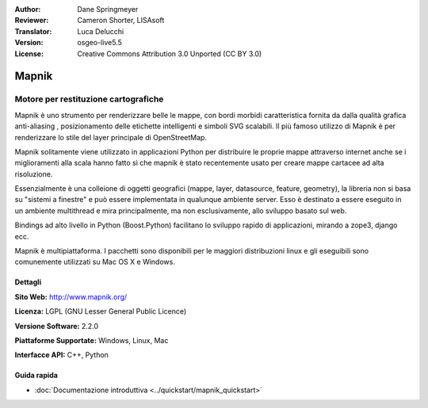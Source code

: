 :Author: Dane Springmeyer
:Reviewer: Cameron Shorter, LISAsoft
:Translator: Luca Delucchi
:Version: osgeo-live5.5
:License: Creative Commons Attribution 3.0 Unported (CC BY 3.0)

.. image:: ../../images/project_logos/logo-mapnik.png
  :scale: 80 %
  :alt: project logo
  :align: right
  :target: http://mapnik.org/


Mapnik
================================================================================

Motore per restituzione cartografiche
~~~~~~~~~~~~~~~~~~~~~~~~~~~~~~~~~~~~~~~~~~~~~~~~~~~~~~~~~~~~~~~~~~~~~~~~~~~~~~~~

Mapnik è uno strumento per renderizzare belle le mappe, con bordi morbidi
caratteristica fornita da dalla qualità grafica anti-aliasing , posizionamento
delle etichette intelligenti e simboli SVG scalabili. Il più famoso utilizzo di Mapnik è
per renderizzare lo stile del layer principale di OpenStreetMap.

Mapnik solitamente viene utilizzato in applicazioni Python per distribuire le
proprie mappe attraverso internet anche se i miglioramenti alla scala hanno fatto
sì che mapnik è stato recentemente usato per creare mappe cartacee ad alta risoluzione.

.. image:: ../../images/screenshots/1024x768/mapnik-screenshot-barcelona.png
  :scale: 40 %
  :alt: screenshot
  :align: right

Essenzialmente è una colleione di oggetti geografici (mappe, layer, datasource,
feature, geometry),  la libreria non si basa su "sistemi a finestre" e
può essere implementata in qualunque ambiente server. Esso è destinato a essere
eseguito in un ambiente multithread e mira principalmente, ma non
esclusivamente, allo sviluppo basato sul web.

Bindings ad alto livello in Python (Boost.Python) facilitano lo sviluppo rapido
di applicazioni, mirando a zope3, django ecc.

Mapnik è multipiattaforma. I pacchetti sono disponibili per le maggiori distribuzioni
linux e gli eseguibili sono comunemente utilizzati su Mac OS X e Windows.


Dettagli
--------------------------------------------------------------------------------

**Sito Web:** http://www.mapnik.org/

**Licenza:** LGPL (GNU Lesser General Public Licence)

**Versione Software:** 2.2.0

**Piattaforme Supportate:** Windows, Linux, Mac

**Interfacce API:** C++, Python



Guida rapida
--------------------------------------------------------------------------------

* :doc:`Documentazione introduttiva <../quickstart/mapnik_quickstart>`


